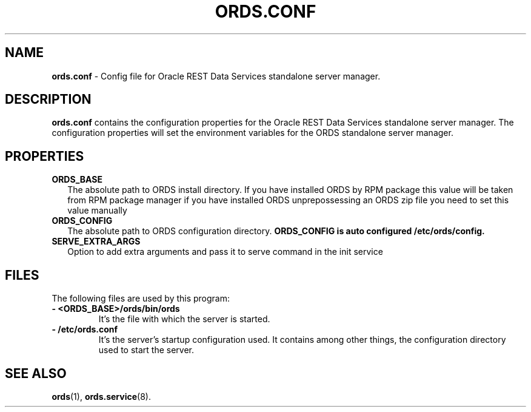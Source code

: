 .\"    Title: ords.config
.\"    Date: 05/07/2019
.\"    Source: ords
.\" ######################################################################################################
.TH ORDS.CONF 5 "FEB 2022" "1.0" "Config file for Oracle REST Data Services standalone server manager"

.\" ######################################################################################################
.SH NAME
.B ords.conf \fR\- Config file for Oracle REST Data Services standalone server manager.

.\" ######################################################################################################
.SH DESCRIPTION
.PP
.B ords.conf
contains the configuration properties for the Oracle REST Data Services standalone server manager. The configuration properties will set the environment variables for the ORDS standalone server manager.
.br

.\" ######################################################################################################
.SH PROPERTIES
.\" @@@
.TP
.B ORDS_BASE
.RS 2
The absolute path to ORDS install directory. If you have installed ORDS by RPM package this value will be taken from RPM package manager if you have installed ORDS unprepossessing an ORDS zip file you need to set this value manually
.RE
.\" @@@
.TP
.B ORDS_CONFIG
.RS 2
The absolute path to ORDS configuration directory.
.B ORDS_CONFIG is auto configured
.B /etc/ords/config. 

.RE
.\" @@@
.TP
.B SERVE_EXTRA_ARGS
.RS 2
Option to add extra arguments and pass it to serve command in the init service


.\" ######################################################################################################
.SH FILES
The following files are used by this program:
.\" @@@
.TP
.B - <ORDS_BASE>/ords/bin/ords
It's the file with which the server is started.
\" @@@
.TP
.B - /etc/ords.conf
It's the server's startup configuration used. It contains among other things, the configuration directory used to start the server.

.\" ######################################################################################################
.SH SEE ALSO
.PP
.B ords\fR(1), \fBords.service\fR(8).
